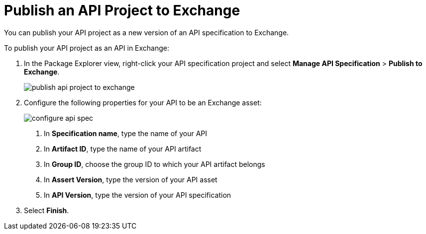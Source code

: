 = Publish an API Project to Exchange

You can publish your API project as a new version of an API specification to Exchange.

To publish your API project as an API in Exchange:

. In the Package Explorer view, right-click your API specification project and select *Manage API Specification* > *Publish to Exchange*.
+
image::publish-api-project-to-exchange.png[]
. Configure the following properties for your API to be an Exchange asset:
+
image::configure-api-spec.png[]
<1> In *Specification name*, type the name of your API
<1> In *Artifact ID*, type the name of your API artifact
<1> In *Group ID*, choose the group ID to which your API artifact belongs
<1> In *Assert Version*, type the version of your API asset
<1> In *API Version*, type the version of your API specification
. Select *Finish*.

